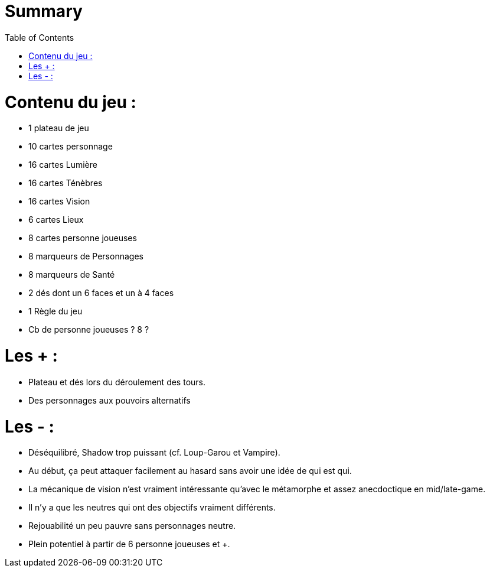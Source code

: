 :experimental:
:source-highlighter: pygments
:data-uri:
:icons: font
:toc:
:numbered:

= Summary

= Contenu du jeu :

* 1 plateau de jeu
* 10 cartes personnage
* 16 cartes Lumière
* 16 cartes Ténèbres
* 16 cartes Vision
* 6 cartes Lieux
* 8 cartes personne joueuses
* 8 marqueurs de Personnages
* 8 marqueurs de Santé
* 2 dés dont un 6 faces et un à 4 faces
* 1 Règle du jeu

* Cb de personne joueuses ? 8 ?

= Les + :

  - Plateau et dés lors du déroulement des tours.
  - Des personnages aux pouvoirs alternatifs

= Les - :

  - Déséquilibré, Shadow trop puissant (cf. Loup-Garou et Vampire).
  - Au début, ça peut attaquer facilement au hasard sans avoir une idée de qui est qui.
  - La mécanique de vision n'est vraiment intéressante qu'avec le métamorphe et assez anecdoctique en mid/late-game.
  - Il n'y a que les neutres qui ont des objectifs vraiment différents.
  - Rejouabilité un peu pauvre sans personnages neutre.
  - Plein potentiel à partir de 6 personne joueuses et +.
